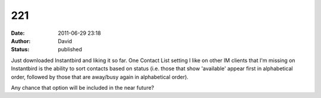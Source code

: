 221
###
:date: 2011-06-29 23:18
:author: David
:status: published

Just downloaded Instantbird and liking it so far. One Contact List setting I like on other IM clients that I'm missing on Instantbird is the ability to sort contacts based on status (i.e. those that show 'available' appear first in alphabetical order, followed by those that are away/busy again in alphabetical order).

Any chance that option will be included in the near future?
